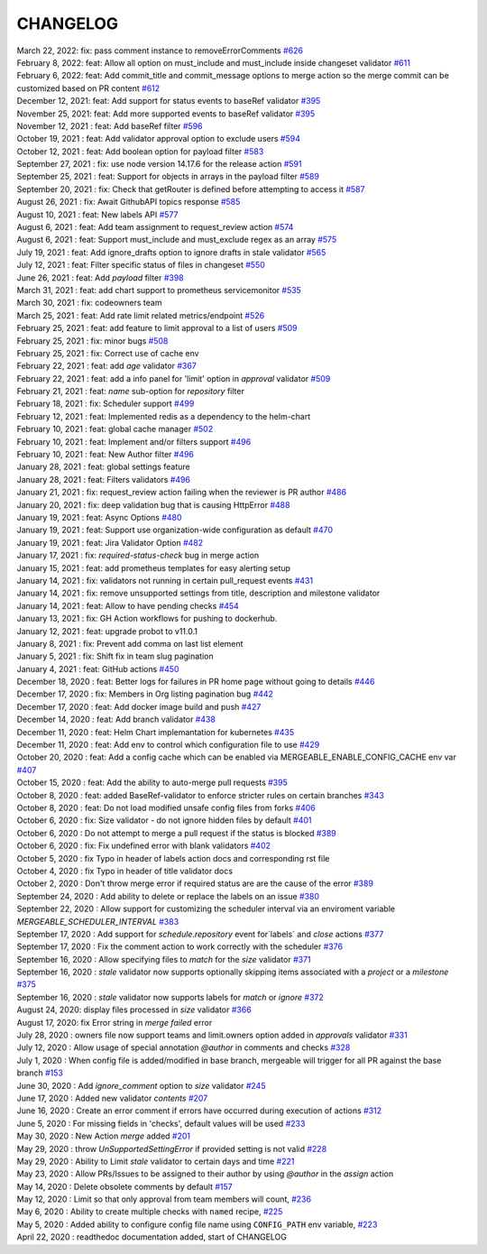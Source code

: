 CHANGELOG
=====================================
| March 22, 2022: fix: pass comment instance to removeErrorComments `#626 <https://github.com/mergeability/mergeable/pull/626>`_
| February 8, 2022: feat: Allow all option on must_include and must_include inside changeset validator `#611 <https://github.com/mergeability/mergeable/pull/611>`_
| February 6, 2022: feat: Add commit_title and commit_message options to merge action so the merge commit can be customized based on PR content `#612 <https://github.com/mergeability/mergeable/pull/612>`_
| December 12, 2021: feat: Add support for status events to baseRef validator `#395 <https://github.com/mergeability/mergeable/issues/395#issuecomment-991904249>`_
| November 25, 2021: feat: Add more supported events to baseRef validator `#395 <https://github.com/mergeability/mergeable/issues/395#issuecomment-975763927>`_
| November 12, 2021 : feat: Add baseRef filter `#596 <https://github.com/mergeability/mergeable/pull/596>`_
| October 19, 2021 : feat: Add validator approval option to exclude users `#594 <https://github.com/mergeability/mergeable/pull/594>`_
| October 12, 2021 : feat: Add boolean option for payload filter `#583 <https://github.com/mergeability/mergeable/pull/583>`_
| September 27, 2021 : fix: use node version 14.17.6 for the release action `#591 <https://github.com/mergeability/mergeable/pull/591>`_
| September 25, 2021 : feat: Support for objects in arrays in the payload filter `#589 <https://github.com/mergeability/mergeable/pull/589>`_
| September 20, 2021 : fix: Check that getRouter is defined before attempting to access it `#587 <https://github.com/mergeability/mergeable/pull/587>`_
| August 26, 2021 : fix: Await GithubAPI topics response `#585 <https://github.com/mergeability/mergeable/pull/585>`_
| August 10, 2021 : feat: New labels API `#577 <https://github.com/mergeability/mergeable/pull/577>`_
| August 6, 2021 : feat: Add team assignment to request_review action `#574 <https://github.com/mergeability/mergeable/pull/574>`_
| August 6, 2021 : feat: Support must_include and must_exclude regex as an array `#575 <https://github.com/mergeability/mergeable/pull/575>`_
| July 19, 2021 : feat: Add ignore_drafts option to ignore drafts in stale validator `#565 <https://github.com/mergeability/mergeable/issues/565>`_
| July 12, 2021 : feat: Filter specific status of files in changeset `#550 <https://github.com/mergeability/mergeable/issues/550>`_
| June 26, 2021 : feat: Add `payload` filter `#398 <https://github.com/mergeability/mergeable/issues/398>`_
| March 31, 2021 : feat: add chart support to prometheus servicemonitor `#535 <https://github.com/mergeability/mergeable/pull/535>`_
| March 30, 2021 : fix: codeowners team
| March 25, 2021 : feat: Add rate limit related metrics/endpoint `#526 <https://github.com/mergeability/mergeable/pull/526>`_
| February 25, 2021 : feat: add feature to limit approval to a list of users `#509 <https://github.com/mergeability/mergeable/issues/509>`_
| February 25, 2021 : fix: minor bugs `#508 <https://github.com/mergeability/mergeable/pull/508>`_
| February 25, 2021 : fix: Correct use of cache env
| February 22, 2021 : feat: add `age` validator `#367 <https://github.com/mergeability/mergeable/issues/367>`_
| February 22, 2021 : feat: add a info panel for 'limit' option in `approval` validator `#509 <https://github.com/mergeability/mergeable/issues/509#issuecomment-783346365>`_
| February 21, 2021 : feat: `name` sub-option for `repository` filter
| February 18, 2021 : fix: Scheduler support `#499 <https://github.com/mergeability/mergeable/issues/499>`_
| February 12, 2021 : feat: Implemented redis as a dependency to the helm-chart
| February 10, 2021 : feat: global cache manager `#502 <https://github.com/mergeability/mergeable/pull/502>`_
| February 10, 2021 : feat: Implement and/or filters support `#496 <https://github.com/mergeability/mergeable/pull/504>`_
| February 10, 2021 : feat: New Author filter `#496 <https://github.com/mergeability/mergeable/pull/505>`_
| January 28, 2021 : feat: global settings feature
| January 28, 2021 : feat: Filters validators `#496 <https://github.com/mergeability/mergeable/pull/496>`_
| January 21, 2021 : fix: request_review action failing when the reviewer is PR author `#486 <https://github.com/mergeability/mergeable/issues/486>`_
| January 20, 2021 : fix: deep validation bug that is causing HttpError `#488 <https://github.com/mergeability/mergeable/issues/488>`_
| January 19, 2021 : feat: Async Options `#480 <https://github.com/mergeability/mergeable/issues/480>`_
| January 19, 2021 : feat: Support use organization-wide configuration as default `#470 <https://github.com/mergeability/mergeable/issues/470>`_
| January 19, 2021 : feat: Jira Validator Option `#482 <https://github.com/mergeability/mergeable/issues/482>`_
| January 17, 2021 : fix: `required-status-check` bug in merge action
| January 15, 2021 : feat: add prometheus templates for easy alerting setup
| January 14, 2021 : fix: validators not running in certain pull_request events `#431 <https://github.com/mergeability/mergeable/issues/431>`_
| January 14, 2021 : fix: remove unsupported settings from title, description and milestone validator
| January 14, 2021 : feat: Allow to have pending checks `#454 <https://github.com/mergeability/mergeable/issues/454>`_
| January 13, 2021 : fix: GH Action workflows for pushing to dockerhub.
| January 12, 2021 : feat: upgrade probot to v11.0.1
| January 8, 2021 : fix: Prevent add comma on last list element
| January 5, 2021 : fix: Shift fix in team slug pagination
| January 4, 2021 : feat: GitHub actions `#450 <https://github.com/mergeability/mergeable/issues/450>`_
| December 18, 2020 : feat: Better logs for failures in PR home page without going to details `#446 <https://github.com/mergeability/mergeable/issues/446>`_
| December 17, 2020 : fix: Members in Org listing pagination bug `#442 <https://github.com/mergeability/mergeable/issues/442>`_
| December 17, 2020 : feat: Add docker image build and push `#427 <https://github.com/mergeability/mergeable/issues/427>`_
| December 14, 2020 : feat: Add branch validator `#438 <https://github.com/mergeability/mergeable/issues/438>`_
| December 11, 2020 : feat: Helm Chart implemantation for kubernetes `#435 <https://github.com/mergeability/mergeable/issues/435>`_
| December 11, 2020 : feat: Add env to control which configuration file to use `#429 <https://github.com/mergeability/mergeable/issues/429>`_
| October 20, 2020 : feat: Add a config cache which can be enabled via MERGEABLE_ENABLE_CONFIG_CACHE env var `#407 <https://github.com/mergeability/mergeable/issues/407>`_
| October 15, 2020 : feat: Add the ability to auto-merge pull requests `#395 <https://github.com/mergeability/mergeable/issues/395>`_
| October 8, 2020 : feat: added BaseRef-validator to enforce stricter rules on certain branches `#343 <https://github.com/mergeability/mergeable/issues/343>`_
| October 8, 2020 : feat: Do not load modified unsafe config files from forks `#406 <https://github.com/mergeability/mergeable/issues/406>`_
| October 6, 2020 : fix: Size validator - do not ignore hidden files by default `#401 <https://github.com/mergeability/mergeable/issues/401>`_
| October 6, 2020 : Do not attempt to merge a pull request if the status is blocked `#389 <https://github.com/mergeability/mergeable/issues/389>`_
| October 6, 2020 : fix: Fix undefined error with blank validators `#402 <https://github.com/mergeability/mergeable/issues/402>`_
| October 5, 2020 : fix Typo in header of labels action docs and corresponding rst file
| October 4, 2020 : fix Typo in header of title validator docs
| October 2, 2020 : Don't throw merge error if required status are are the cause of the error `#389 <https://github.com/mergeability/mergeable/issues/389>`_
| September 24, 2020 : Add ability to delete or replace the labels on an issue `#380 <https://github.com/mergeability/mergeable/issues/380>`_
| September 22, 2020 : Allow support for customizing the scheduler interval via an enviroment variable `MERGEABLE_SCHEDULER_INTERVAL` `#383 <https://github.com/mergeability/mergeable/issues/383>`_
| September 17, 2020 : Add support for `schedule.repository` event for`labels` and `close` actions `#377 <https://github.com/mergeability/mergeable/issues/377>`_
| September 17, 2020 : Fix the comment action to work correctly with the scheduler `#376 <https://github.com/mergeability/mergeable/issues/376>`_
| September 16, 2020 : Allow specifying files to `match` for the `size` validator `#371 <https://github.com/mergeability/mergeable/issues/371>`_
| September 16, 2020 : `stale` validator now supports optionally skipping items associated with a `project` or a `milestone` `#375 <https://github.com/mergeability/mergeable/issues/375>`_
| September 16, 2020 : `stale` validator now supports labels for `match` or `ignore` `#372 <https://github.com/mergeability/mergeable/issues/372>`_
| August 24, 2020: display files processed in `size` validator `#366 <https://github.com/mergeability/mergeable/issues/366>`_
| August 17, 2020: fix Error string in `merge failed` error
| July 28, 2020 : owners file now support teams and limit.owners option added in `approvals` validator `#331 <https://github.com/mergeability/mergeable/issues/331>`_
| July 12, 2020 : Allow usage of special annotation `@author` in comments and checks `#328 <https://github.com/mergeability/mergeable/issues/328>`_
| July 1, 2020 : When config file is added/modified in base branch, mergeable will trigger for all PR against the base branch `#153 <https://github.com/mergeability/mergeable/issues/153>`_
| June 30, 2020 : Add `ignore_comment` option to `size` validator `#245 <https://github.com/mergeability/mergeable/issues/245>`_
| June 17, 2020 : Added new validator `contents` `#207 <https://github.com/mergeability/mergeable/issues/207>`_
| June 16, 2020 : Create an error comment if errors have occurred during execution of actions `#312 <https://github.com/mergeability/mergeable/issues/312>`_
| June 5, 2020 : For missing fields in 'checks', default values will be used `#233 <https://github.com/mergeability/mergeable/issues/233#issuecomment-632211789>`_
| May 30, 2020 : New Action `merge` added `#201 <https://github.com/mergeability/mergeable/issues/201>`_
| May 29, 2020 : throw `UnSupportedSettingError` if provided setting is not valid `#228 <https://github.com/mergeability/mergeable/issues/228>`_
| May 29, 2020 : Ability to Limit `stale` validator to certain days and time `#221 <https://github.com/mergeability/mergeable/issues/221>`_
| May 23, 2020 : Allow PRs/Issues to be assigned to their author by using `@author` in the `assign` action
| May 14, 2020 : Delete obsolete comments by default `#157 <https://github.com/mergeability/mergeable/issues/157>`_
| May 12, 2020 : Limit so that only approval from team members will count, `#236 <https://github.com/mergeability/mergeable/issues/236>`_
| May 6, 2020 : Ability to create multiple checks with ``named`` recipe, `#225 <https://github.com/mergeability/mergeable/issues/225>`_
| May 5, 2020 : Added ability to configure config file name using ``CONFIG_PATH`` env variable, `#223 <https://github.com/mergeability/mergeable/issues/223>`_
| April 22, 2020 : readthedoc documentation added, start of CHANGELOG
